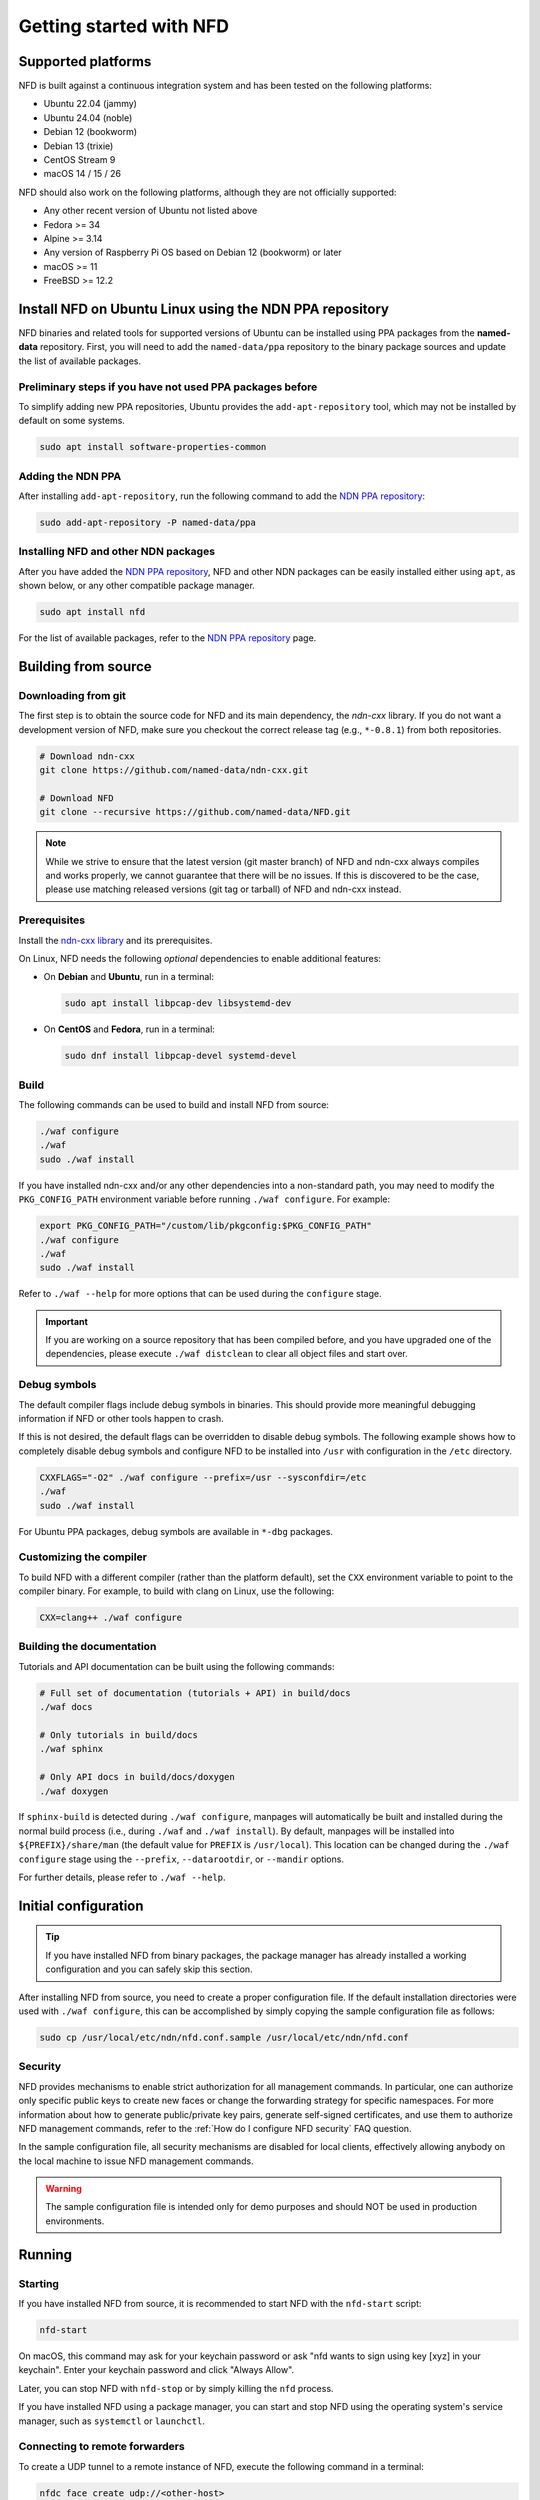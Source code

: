 Getting started with NFD
========================

Supported platforms
-------------------

NFD is built against a continuous integration system and has been tested on the
following platforms:

- Ubuntu 22.04 (jammy)
- Ubuntu 24.04 (noble)
- Debian 12 (bookworm)
- Debian 13 (trixie)
- CentOS Stream 9
- macOS 14 / 15 / 26

NFD should also work on the following platforms, although they are not officially
supported:

- Any other recent version of Ubuntu not listed above
- Fedora >= 34
- Alpine >= 3.14
- Any version of Raspberry Pi OS based on Debian 12 (bookworm) or later
- macOS >= 11
- FreeBSD >= 12.2

.. _Install NFD on Ubuntu Linux using the NDN PPA repository:

Install NFD on Ubuntu Linux using the NDN PPA repository
--------------------------------------------------------

NFD binaries and related tools for supported versions of Ubuntu can be installed using
PPA packages from the **named-data** repository.  First, you will need to add the
``named-data/ppa`` repository to the binary package sources and update the list of
available packages.

Preliminary steps if you have not used PPA packages before
~~~~~~~~~~~~~~~~~~~~~~~~~~~~~~~~~~~~~~~~~~~~~~~~~~~~~~~~~~

To simplify adding new PPA repositories, Ubuntu provides the ``add-apt-repository`` tool,
which may not be installed by default on some systems.

.. code-block:: shell

    sudo apt install software-properties-common

Adding the NDN PPA
~~~~~~~~~~~~~~~~~~

After installing ``add-apt-repository``, run the following command to add the `NDN PPA
repository`_:

.. code-block:: shell

    sudo add-apt-repository -P named-data/ppa

Installing NFD and other NDN packages
~~~~~~~~~~~~~~~~~~~~~~~~~~~~~~~~~~~~~

After you have added the `NDN PPA repository`_, NFD and other NDN packages can be easily
installed either using ``apt``, as shown below, or any other compatible package manager.

.. code-block:: shell

    sudo apt install nfd

For the list of available packages, refer to the `NDN PPA repository`_ page.

.. _NDN PPA repository: https://launchpad.net/~named-data/+archive/ppa

Building from source
--------------------

Downloading from git
~~~~~~~~~~~~~~~~~~~~

The first step is to obtain the source code for NFD and its main dependency, the
*ndn-cxx* library. If you do not want a development version of NFD, make sure you
checkout the correct release tag (e.g., ``*-0.8.1``) from both repositories.

.. code-block:: shell

    # Download ndn-cxx
    git clone https://github.com/named-data/ndn-cxx.git

    # Download NFD
    git clone --recursive https://github.com/named-data/NFD.git

.. note::
    While we strive to ensure that the latest version (git master branch) of NFD and ndn-cxx
    always compiles and works properly, we cannot guarantee that there will be no issues.
    If this is discovered to be the case, please use matching released versions (git tag or
    tarball) of NFD and ndn-cxx instead.

Prerequisites
~~~~~~~~~~~~~

Install the `ndn-cxx library <https://docs.named-data.net/ndn-cxx/current/INSTALL.html>`__
and its prerequisites.

On Linux, NFD needs the following *optional* dependencies to enable additional features:

- On **Debian** and **Ubuntu**, run in a terminal:

  .. code-block:: shell

    sudo apt install libpcap-dev libsystemd-dev

- On **CentOS** and **Fedora**, run in a terminal:

  .. code-block:: shell

    sudo dnf install libpcap-devel systemd-devel

Build
~~~~~

The following commands can be used to build and install NFD from source:

.. code-block:: shell

    ./waf configure
    ./waf
    sudo ./waf install

If you have installed ndn-cxx and/or any other dependencies into a non-standard path,
you may need to modify the ``PKG_CONFIG_PATH`` environment variable before running
``./waf configure``. For example:

.. code-block:: shell

    export PKG_CONFIG_PATH="/custom/lib/pkgconfig:$PKG_CONFIG_PATH"
    ./waf configure
    ./waf
    sudo ./waf install

Refer to ``./waf --help`` for more options that can be used during the ``configure`` stage.

.. important::
    If you are working on a source repository that has been compiled before, and you have
    upgraded one of the dependencies, please execute ``./waf distclean`` to clear all object
    files and start over.

Debug symbols
~~~~~~~~~~~~~

The default compiler flags include debug symbols in binaries. This should provide
more meaningful debugging information if NFD or other tools happen to crash.

If this is not desired, the default flags can be overridden to disable debug symbols.
The following example shows how to completely disable debug symbols and configure
NFD to be installed into ``/usr`` with configuration in the ``/etc`` directory.

.. code-block:: shell

    CXXFLAGS="-O2" ./waf configure --prefix=/usr --sysconfdir=/etc
    ./waf
    sudo ./waf install

For Ubuntu PPA packages, debug symbols are available in ``*-dbg`` packages.

Customizing the compiler
~~~~~~~~~~~~~~~~~~~~~~~~

To build NFD with a different compiler (rather than the platform default), set the
``CXX`` environment variable to point to the compiler binary. For example, to build
with clang on Linux, use the following:

.. code-block:: shell

    CXX=clang++ ./waf configure

Building the documentation
~~~~~~~~~~~~~~~~~~~~~~~~~~

Tutorials and API documentation can be built using the following commands:

.. code-block:: shell

    # Full set of documentation (tutorials + API) in build/docs
    ./waf docs

    # Only tutorials in build/docs
    ./waf sphinx

    # Only API docs in build/docs/doxygen
    ./waf doxygen

If ``sphinx-build`` is detected during ``./waf configure``, manpages will automatically
be built and installed during the normal build process (i.e., during ``./waf`` and
``./waf install``). By default, manpages will be installed into ``${PREFIX}/share/man``
(the default value for ``PREFIX`` is ``/usr/local``). This location can be changed
during the ``./waf configure`` stage using the ``--prefix``, ``--datarootdir``, or
``--mandir`` options.

For further details, please refer to ``./waf --help``.

Initial configuration
---------------------

.. tip::
    If you have installed NFD from binary packages, the package manager has already
    installed a working configuration and you can safely skip this section.

After installing NFD from source, you need to create a proper configuration file.
If the default installation directories were used with ``./waf configure``, this
can be accomplished by simply copying the sample configuration file as follows:

.. code-block:: shell

    sudo cp /usr/local/etc/ndn/nfd.conf.sample /usr/local/etc/ndn/nfd.conf

Security
~~~~~~~~

NFD provides mechanisms to enable strict authorization for all management commands. In
particular, one can authorize only specific public keys to create new faces or change the
forwarding strategy for specific namespaces. For more information about how to generate
public/private key pairs, generate self-signed certificates, and use them to authorize
NFD management commands, refer to the :ref:`How do I configure NFD security` FAQ question.

In the sample configuration file, all security mechanisms are disabled for local clients,
effectively allowing anybody on the local machine to issue NFD management commands.

.. warning::
    The sample configuration file is intended only for demo purposes and should NOT be
    used in production environments.

Running
-------

Starting
~~~~~~~~

If you have installed NFD from source, it is recommended to start NFD with the
``nfd-start`` script:

.. code-block:: shell

    nfd-start

On macOS, this command may ask for your keychain password or ask "nfd wants to sign using
key [xyz] in your keychain". Enter your keychain password and click "Always Allow".

Later, you can stop NFD with ``nfd-stop`` or by simply killing the ``nfd`` process.

If you have installed NFD using a package manager, you can start and stop NFD using the
operating system's service manager, such as ``systemctl`` or ``launchctl``.

Connecting to remote forwarders
~~~~~~~~~~~~~~~~~~~~~~~~~~~~~~~

To create a UDP tunnel to a remote instance of NFD, execute the following command
in a terminal:

.. code-block:: shell

    nfdc face create udp://<other-host>

where ``<other-host>`` is the name or IP address of the other host (e.g.,
``udp://ndn.example.net``). If successful, this will print something like::

    face-created id=308 local=udp4://10.0.2.15:6363 remote=udp4://131.179.196.46:6363 persistency=persistent

To add a route ``/ndn`` toward this remote forwarder, execute the following command
in a terminal:

.. code-block:: shell

    nfdc route add /ndn udp://<other-host>

This will print::

    route-add-accepted prefix=/ndn nexthop=308 origin=static cost=0 flags=child-inherit expires=never

This indicates that NFD will forward all Interests that start with ``/ndn`` through the
face to the other host.  This forwards Interests to the other host, but does not provide
a "back route" for the other host to forward Interests to you.  For this, you can rely on
the "automatic prefix propagation" feature of NFD or use the ``nfdc`` command on the other
host to add the route.

Playing with NFD
----------------

After you have installed, configured, and started NFD, you can demonstrate the features
of NDN using the following applications and libraries.

Sample applications:

- `Simple examples using the ndn-cxx library <https://docs.named-data.net/ndn-cxx/current/examples.html>`__
- `Simple examples using the python-ndn library <https://python-ndn.readthedocs.io/en/latest/src/examples/basic_app.html>`__

Real applications and libraries:

- `ndn-tools - Essential NDN command-line tools <https://github.com/named-data/ndn-tools>`__
- `ndn-traffic-generator - Simple traffic generator for NDN <https://github.com/named-data/ndn-traffic-generator>`__
- `ndn-svs - State Vector Sync library <https://github.com/named-data/ndn-svs>`__
- `PSync - Partial and full Sync library <https://github.com/named-data/PSync>`__

